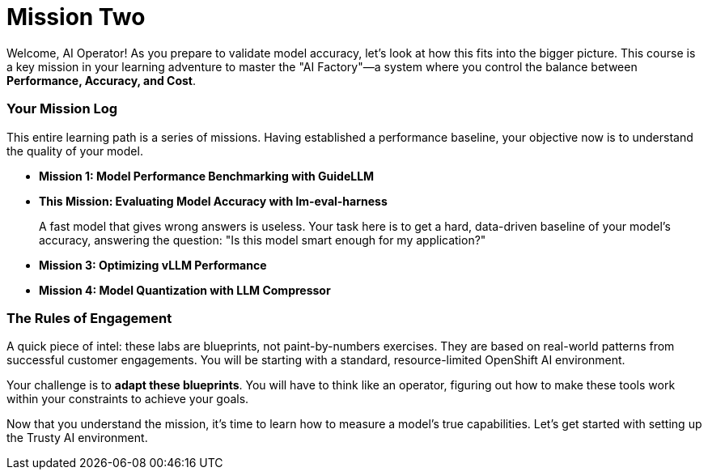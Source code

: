 // This section should be placed after the main course introduction.

= Mission Two

Welcome, AI Operator! As you prepare to validate model accuracy, let's look at how this fits into the bigger picture. This course is a key mission in your learning adventure to master the "AI Factory"—a system where you control the balance between **Performance, Accuracy, and Cost**.

=== Your Mission Log

This entire learning path is a series of missions. Having established a performance baseline, your objective now is to understand the quality of your model.

* **Mission 1: Model Performance Benchmarking with GuideLLM**
* **This Mission: Evaluating Model Accuracy with lm-eval-harness**
+
--
A fast model that gives wrong answers is useless. Your task here is to get a hard, data-driven baseline of your model's accuracy, answering the question: "Is this model smart enough for my application?"
--
* **Mission 3: Optimizing vLLM Performance**
* **Mission 4: Model Quantization with LLM Compressor**

=== The Rules of Engagement

A quick piece of intel: these labs are blueprints, not paint-by-numbers exercises. They are based on real-world patterns from successful customer engagements. You will be starting with a standard, resource-limited OpenShift AI environment.

Your challenge is to **adapt these blueprints**. You will have to think like an operator, figuring out how to make these tools work within your constraints to achieve your goals.

Now that you understand the mission, it's time to learn how to measure a model's true capabilities. Let's get started with setting up the Trusty AI environment.